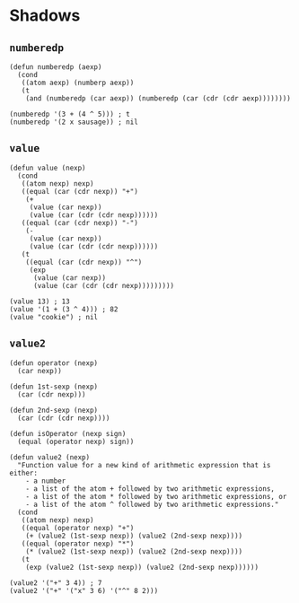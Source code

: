 * Shadows
** ~numberedp~
#+begin_src elisp
(defun numberedp (aexp)
  (cond
   ((atom aexp) (numberp aexp))
   (t
    (and (numberedp (car aexp)) (numberedp (car (cdr (cdr aexp))))))))

(numberedp '(3 + (4 ^ 5))) ; t
(numberedp '(2 x sausage)) ; nil
#+end_src

** ~value~
#+begin_src elisp
(defun value (nexp)
  (cond
   ((atom nexp) nexp)
   ((equal (car (cdr nexp)) "+")
    (+
     (value (car nexp))
     (value (car (cdr (cdr nexp))))))
   ((equal (car (cdr nexp)) "-")
    (-
     (value (car nexp))
     (value (car (cdr (cdr nexp))))))
   (t
    ((equal (car (cdr nexp)) "^")
     (exp
      (value (car nexp))
      (value (car (cdr (cdr nexp)))))))))

(value 13) ; 13
(value '(1 + (3 ^ 4))) ; 82
(value "cookie") ; nil
#+end_src

** ~value2~
#+begin_src elisp
(defun operator (nexp)
  (car nexp))

(defun 1st-sexp (nexp)
  (car (cdr nexp)))

(defun 2nd-sexp (nexp)
  (car (cdr (cdr nexp))))

(defun isOperator (nexp sign)
  (equal (operator nexp) sign))

(defun value2 (nexp)
  "Function value for a new kind of arithmetic expression that is either:
    - a number
    - a list of the atom + followed by two arithmetic expressions,
    - a list of the atom * followed by two arithmetic expressions, or
    - a list of the atom ^ followed by two arithmetic expressions."
  (cond
   ((atom nexp) nexp)
   ((equal (operator nexp) "+")
    (+ (value2 (1st-sexp nexp)) (value2 (2nd-sexp nexp))))
   ((equal (operator nexp) "*")
    (* (value2 (1st-sexp nexp)) (value2 (2nd-sexp nexp))))
   (t
    (exp (value2 (1st-sexp nexp)) (value2 (2nd-sexp nexp))))))

(value2 '("+" 3 4)) ; 7
(value2 '("+" '("x" 3 6) '("^" 8 2)))
#+end_src
